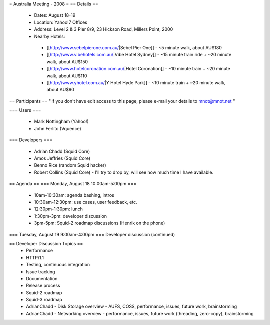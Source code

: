 = Australia Meeting - 2008 =
== Details ==
 * Dates: August 18-19
 * Location: Yahoo!7 Offices
 * Address: Level 2 & 3 Pier 8/9, 23 Hickson Road, Millers Point, 2000
 * Nearby Hotels:
  * [[http://www.sebelpierone.com.au/|Sebel Pier One]] - ~5 minute walk, about AU$180
  * [[http://www.vibehotels.com.au/|Vibe Hotel Sydney]] - ~15 minute train ride + ~20 minute walk, about AU$150
  * [[http://www.hotelcoronation.com.au/|Hotel Coronation]] - ~10 minute train + ~20 minute walk, about AU$110
  * [[http://www.yhotel.com.au/|Y Hotel Hyde Park]] - ~10 minute train + ~20 minute walk, about AU$90

== Participants ==
''If you don't have edit access to this page, please e-mail your details to mnot@mnot.net ''

=== Users ===

 * Mark Nottingham (Yahoo!)
 * John Ferlito (Vquence)

=== Developers ===

 * Adrian Chadd (Squid Core)
 * Amos Jeffries (Squid Core)
 * Benno Rice (random Squid hacker)
 * Robert Collins (Squid Core) - I'll try to drop by, will see how much time I have available.

== Agenda ==
=== Monday, August 18 10:00am-5:00pm ===
 * 10am-10:30am: agenda bashing, intros
 * 10:30am-12:30pm: use cases, user feedback, etc.
 * 12:30pm-1:30pm: lunch
 * 1:30pm-3pm: developer discussion
 * 3pm-5pm: Squid-2 roadmap discussions (Henrik on the phone)

=== Tuesday, August 19 9:00am-4:00pm ===
Developer discussion (continued)

== Developer Discussion Topics ==
 * Performance
 * HTTP/1.1
 * Testing, continuous integration
 * Issue tracking
 * Documentation
 * Release process
 * Squid-2 roadmap
 * Squid-3 roadmap
 * AdrianChadd - Disk Storage overview - AUFS, COSS, performance, issues, future work, brainstorming
 * AdrianChadd - Networking overview - performance, issues, future work (threading, zero-copy), brainstorming
